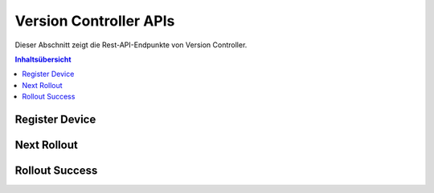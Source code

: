 Version Controller APIs
=======================
Dieser Abschnitt zeigt die Rest-API-Endpunkte von Version Controller.

.. contents:: Inhaltsübersicht
   :local:
   :backlinks: none
   :depth: 3

.. _Register Device:

Register Device
+++++++++++++++

.. http:post:: /api/device/register

   Register a device.

   :reqheader Content-Type: application/json
   :reqheader X-Access-Token: JWT-TOKEN

   **Example request**:

   .. tabs::

      .. code-tab:: bash cURL
 
         $ curl --location --request POST 'https://vc-server/api/device/register' \
          --header 'Content-Type: application/json' \
          --header 'X-Access-Token: <JWT-TOKEN>' \
          --data-raw '{
            "mac": "your-device-mac",
            "firmware_version": "1.0",
            "name": "device-name",
          }'

      .. code-tab:: js

         var request = require('request');
         var options = {
           'method': 'POST',
           'url': 'https://vc-server/api/device/register',
           'headers': {
             'Content-Type': 'application/json',
             'X-Access-Token': '<JWT-TOKEN>'
           },
           body: JSON.stringify({"mac":"your-device-mac","firmware_version":"1.0","name":"device-name"})

         };
         request(options, function (error, response) {
           if (error) throw new Error(error);
           console.log(response.body);
         });

      .. code-tab:: python

         import requests
         url = "https://vc-server/api/device/register"
         payload = "{\n\t\"mac\": \"your-device-mac\",\n\t\"firmware_version\": \"1.0\",\n\t\"name\": \"device-name\"\n}"
         headers = {
           'Content-Type': 'application/json',
           'X-Access-Token': '<JWT-TOKEN>'
         }
 
         response = requests.request("POST", url, headers=headers, data = payload)
         print(response.text.encode('utf8'))

      .. code-tab:: php
         
         <?php
         $client = new http\Client;
         $request = new http\Client\Request;
         $request->setRequestUrl('https://vc-server/api/device/register');
         $request->setRequestMethod('POST');
         $body = new http\Message\Body;
         $body->append('{
           "mac": "your-device-mac",
           "firmware_version": "1.0",
           "name": "device-name",
         }');
         $request->setBody($body);
         $request->setOptions(array());
         $request->setHeaders(array(
           'Content-Type' => 'application/json',
           'X-Access-Token': '<JWT-TOKEN>'
         ));
         $client->enqueue($request)->send();
         $response = $client->getResponse();
         echo $response->getBody();
 
   **Example response**:

   .. sourcecode:: json

      {
        "message": "Device inserted!"
      }

   .. sourcecode:: json

      {
        "message": "Device exists!"
      }

   :resheader Content-Type: application/json
      
   :statuscode 200: No error
   :statuscode 404: Not Found
   :statuscode 401: JWT is not valid

.. _Next Rollout:

Next Rollout
++++++++++++

.. http:post:: /api/device/next/rollout

   Check next rollout

   :reqheader Content-Type: application/json
   :reqheader X-Access-Token: JWT-TOKEN

   **Example request**:

   .. tabs::

      .. code-tab:: bash cURL
 
         curl --location --request POST 'https://vc-server/api/device/next/rollout' \
         --header 'Content-Type: application/json' \
         --header 'X-Access-Token: <JWT-TOKEN>' \
         --data-raw '{
           "mac": "your-device-mac",
           "firmware_version": "1.0"
         }'

      .. code-tab:: js

         var request = require('request');
         var options = {
           'method': 'POST',
           'url': 'https://vc-server/api/device/next/rollout',
           'headers': {
             'Content-Type': 'application/json',
             'X-Access-Token': '<JWT-TOKEN>'
           },
           body: JSON.stringify({"mac":"your-device-mac","firmware_version":"1.0"})
 
         };
         request(options, function (error, response) {
           if (error) throw new Error(error);
           console.log(response.body);
         });

      .. code-tab:: python

         import requests
         url = "https://vc-server/api/device/next/rollout"
         payload = "{\n\t\"mac\": \"your-device-mac\",\n\t\"firmware_version\": \"1.0\"\n}"
         headers = {
           'Content-Type': 'application/json',
           'X-Access-Token': '<JWT-TOKEN>'
         }
         response = requests.request("POST", url, headers=headers, data = payload)
         print(response.text.encode('utf8'))

      .. code-tab:: php
         
         <?php
         $client = new http\Client;
         $request = new http\Client\Request;
         $request->setRequestUrl('https://vc-server/api/device/next/rollout');
         $request->setRequestMethod('POST');
         $body = new http\Message\Body;
         $body->append('{
           "mac": "your-device-mac",
           "firmware_version": "1.0"
         }');
         $request->setBody($body);
         $request->setOptions(array());
         $request->setHeaders(array(
           'Content-Type' => 'application/json',
           'X-Access-Token': '<JWT-TOKEN>'
         ));
         $client->enqueue($request)->send();
         $response = $client->getResponse();
         echo $response->getBody();
 
  **Example response**:

      .. sourcecode:: json

          {
            "rollout_id": "84",
            "rollout_name": "new-demo-rollout",
            "priority": "1",
            "start_date": "2021-04-02 09:30:00",
            "version": "2.0",
            "firmware_id": "11"
          }

  **If no rollout exists:**
  
      .. sourcecode:: json
        
        {}   

   :resheader Content-Type: application/json
      
   :statuscode 200: No error
   :statuscode 404: Not Found
   :statuscode 401: JWT is not valid

.. _Rollout Success:

Rollout Success
+++++++++++++++

.. http:post:: /api/device/success/rollout

   Inform rollout status

   :reqheader Content-Type: application/json
   :reqheader X-Access-Token: JWT-TOKEN

   **Example request**:

   .. tabs::

      .. code-tab:: bash cURL
 
         curl --location --request POST 'https://vc-server/api/device/success/rollout' \
         --header 'Content-Type: application/json' \
         --header 'X-Access-Token: <JWT-TOKEN>' \
         --data-raw '{
           "mac": "your-device-mac",
           "firmware_version": "2.0"
           "rollout_id": "84"
         }'

      .. code-tab:: js

         var request = require('request');
         var options = {
           'method': 'POST',
           'url': 'https://vc-server/api/device/success/rollout',
           'headers': {
             'Content-Type': 'application/json',
             'X-Access-Token': '<JWT-TOKEN>'
           },
           body: JSON.stringify({"mac":"your-device-mac","firmware_version":"2.0","rollout_id":"84"})
 
         };
         request(options, function (error, response) {
           if (error) throw new Error(error);
           console.log(response.body);
         });

      .. code-tab:: python

         import requests
         url = "https://vc-server/api/device/success/rollout"
         payload = "{\n\t\"mac\": \"your-device-mac\",\n\t\"firmware_version\": \"2.0\",\n\t\"rollout_id\": \"84\"\n}"
         headers = {
           'Content-Type': 'application/json',
           'X-Access-Token': '<JWT-TOKEN>'
         }
         response = requests.request("POST", url, headers=headers, data = payload)
         print(response.text.encode('utf8'))

      .. code-tab:: php
         
         <?php
         $client = new http\Client;
         $request = new http\Client\Request;
         $request->setRequestUrl('https://vc-server/api/device/success/rollout');
         $request->setRequestMethod('POST');
         $body = new http\Message\Body;
         $body->append('{
           "mac": "your-device-mac",
           "firmware_version": "2.0",
           "rollout_id": "84"
         }');
         $request->setBody($body);
         $request->setOptions(array());
         $request->setHeaders(array(
           'Content-Type' => 'application/json',
           'X-Access-Token': '<JWT-TOKEN>'
         ));
         $client->enqueue($request)->send();
         $response = $client->getResponse();
         echo $response->getBody();
 
   **Example response**:

   .. sourcecode:: json

      {
        "message": "Successfully inserted!"
      }

   .. sourcecode:: json

      {
        "message": "Existing Record"
      }

   :resheader Content-Type: application/json
      
   :statuscode 200: No error
   :statuscode 404: Not Found
   :statuscode 401: JWT is not valid